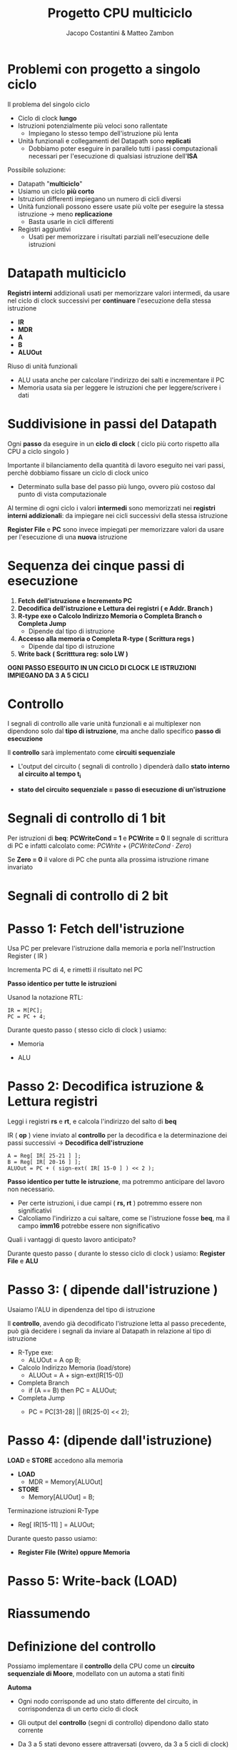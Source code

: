 #+TITLE: Progetto CPU multiciclo
#+AUTHOR: Jacopo Costantini & Matteo Zambon


* Problemi con progetto a singolo ciclo
Il problema del singolo ciclo
- Ciclo di clock *lungo*
- Istruzioni potenzialmente più veloci sono rallentate
  - Impiegano lo stesso tempo dell'istruzione più lenta
- Unità funzionali e collegamenti del Datapath sono *replicati*
  - Dobbiamo poter eseguire in parallelo tutti i passi computazionali necessari per l'esecuzione di qualsiasi istruzione dell'*ISA*

Possibile soluzione:

+ Datapath "*multiciclo*"
+ Usiamo un ciclo *più corto*
+ Istruzioni differenti impiegano un numero di cicli diversi
+ Unità funzionali possono essere usate più volte per eseguire la stessa istruzione $\rightarrow$ meno *replicazione*
  - Basta usarle in cicli differenti
+ Registri aggiuntivi
  - Usati per memorizzare i risultati parziali nell'esecuzione delle istruzioni

* Datapath multiciclo

[[../img/dt.png]]

*Registri interni* addizionali usati per memorizzare valori intermedi, da usare nel ciclo di clock successivi per *continuare* l'esecuzione della stessa istruzione

- *IR*
- *MDR*
- *A*
- *B*
- *ALUOut*

Riuso di unità funzionali
+ ALU usata anche per calcolare l'indirizzo dei salti e incrementare il PC
+ Memoria usata sia per leggere le istruzioni che per leggere/scrivere i dati

* Suddivisione in passi del Datapath

[[../img/dt2.png]]

Ogni *passo* da eseguire in un *ciclo di clock* ( ciclo più corto rispetto alla CPU a ciclo singolo )

Importante il bilanciamento della quantità di lavoro eseguito nei vari passi, perchè dobbiamo fissare un ciclo di clock unico

- Determinato sulla base del passo più lungo, ovvero più costoso dal punto di vista computazionale

Al termine di ogni ciclo i valori *intermedi* sono memorizzati nei *registri interni addizionali*: da impiegare nei cicli successivi della stessa istruzione

*Register File* e *PC* sono invece impiegati per memorizzare valori da usare per l'esecuzione di una *nuova* istruzione

[[../img/multm.png]]

* Sequenza dei cinque passi di esecuzione

1) *Fetch dell'istruzione e Incremento PC*
2) *Decodifica dell'istruzione e Lettura dei registri ( e Addr. Branch )*
3) *R-type exe o Calcolo Indirizzo Memoria o Completa Branch o Completa Jump*
   - Dipende dal tipo di istruzione
4) *Accesso alla memoria o Completa R-type ( Scrittura regs )*
   - Dipende dal tipo di istruzione
5) *Write back ( Scritttura reg: solo LW )*

*OGNI PASSO ESEGUITO IN UN CICLO DI CLOCK*
*LE ISTRUZIONI IMPIEGANO DA 3 A 5 CICLI*

* Controllo
I segnali di controllo alle varie unità funzionali e ai multiplexer non dipendono solo dal *tipo di istruzione*, ma anche dallo specifico *passo di esecuzione*

[[../img/controll.png]]

Il *controllo* sarà implementato come *circuiti sequenziale*

- L'output del circuito ( segnali di controllo ) dipenderà dallo *stato interno al circuito al tempo t_i*
- *stato del circuito sequenziale = passo di esecuzione di un'istruzione*

  [[../img/dtec.png]]
* Segnali di controllo di 1 bit

[[../img/sin1b.png]]

Per istruzioni di *beq*: *PCWriteCond = 1* e *PCWrite = 0*
Il segnale di scrittura di PC e infatti calcolato come:
$PCWrite + (PCWriteCond \cdot Zero)$

Se *Zero = 0* il valore di PC che punta alla prossima istruzione rimane invariato

* Segnali di controllo di 2 bit

[[../img/sin2b.png]]

* Passo 1: Fetch dell'istruzione

Usa PC per prelevare l'istruzione dalla memoria e porla nell'Instruction Register ( IR )

Incrementa PC di 4, e rimetti il risultato nel PC

*Passo identico per tutte le istruzioni*

Usanod la notazione RTL:
#+BEGIN_EXAMPLE
IR = M[PC];
PC = PC + 4;
#+END_EXAMPLE

Durante questo passo ( stesso ciclo di clock ) usiamo:
- Memoria
- ALU

  [[../img/fetch.png]]

* Passo 2: Decodifica istruzione & Lettura registri

Leggi i registri *rs* e *rt*, e calcola l'indirizzo del salto di *beq*

IR ( *op* ) viene inviato al *controllo* per la decodifica e la determinazione dei passi successivi $\rightarrow$ *Decodifica dell'istruzione*

#+BEGIN_EXAMPLE
A = Reg[ IR[ 25-21 ] ];
B = Reg[ IR[ 20-16 ] ];
ALUOut = PC + ( sign-ext( IR[ 15-0 ] ) << 2 );
#+END_EXAMPLE

*Passo identico per tutte le istruzione*, ma potremmo anticipare del lavoro non necessario.
- Per certe istruzioni, i due campi ( *rs, rt* ) potremmo essere non significativi
- Calcoliamo l'indirizzo a cui saltare, come se l'istruzione fosse *beq*, ma il campo *imm16* potrebbe essere non significativo

Quali i vantaggi di questo lavoro anticipato?

Durante questo passo ( durante lo stesso ciclo di clock ) usiamo: *Register File* e *ALU*

[[../img/dec.png]]

* Passo 3: ( dipende dall'istruzione )

Usaiamo l'ALU in dipendenza del tipo di istruzione

Il *controllo*, avendo già decodificato l'istruzione letta al passo precedente, può già decidere i segnali da inviare al Datapath in relazione al tipo di istruzione

+ R-Type exe:
  - ALUOut = A op B;

+ Calcolo Indirizzo Memoria (load/store)
  - ALUOut = A + sign-ext(IR[15-0])

+ Completa Branch
  - if (A == B) then PC = ALUOut;

+ Completa Jump
  - PC = PC[31-28] || (IR[25-0] << 2);

    [[../img/dip.png]]

    [[../img/dip2.png]]

    [[../img/dip3.png]]

* Passo 4: (dipende dall'istruzione)

*LOAD* e *STORE* accedono alla memoria

+ *LOAD*
  - MDR = Memory[ALUOut]

+ *STORE*
  - Memory[ALUOut] = B;

Terminazione istruzioni R-Type
- Reg[ IR[15-11] ] = ALUOut;

Durante questo passo usiamo:
- *Register File (Write) oppure Memoria*

  [[../img/dip4.png]]

* Passo 5: Write-back (LOAD)
[[../img/load.png]]

* Riassumendo
[[../img/rias.png]]

* Definizione del controllo

Possiamo implementare il *controllo* della CPU come un *circuito sequenziale di Moore*, modellato con un automa a stati finiti

*Automa*
- Ogni nodo corrisponde ad uno stato differente del circuito, in corrispondenza di un certo ciclo di clock
- Gli output del *controllo* (segni di controllo) dipendono dallo stato corrente
- Da 3 a 5 stati devono essere attraversati (ovvero, da 3 a 5 cicli di clock)

  [[../img/controllo.png]]
* Automa Completo
+ Etichette interne ai nodi
  - Corrispondono ai segnali che il Controllo deve inviare al Datapath
+ Etichette sugli archi
  - Dipendono dagli input del controllo ovvero dal valore del campo *Op* dell'istruzione letta
+ 10 stati
  + Ogni stato associato con un'etichetta mnemonica, e anche con un identificatore numerico

    [[../img/aut.png]]
* Componenti CPU ( Datapath + Control ) e Memoria
[[../img/cpu.png]]

* Dimensione ciclo di clock

[[../img/dim.png]]

* Costo istruzioni

Per le varie istruzioni, possiamo impiegare un numero differente di cicli
- Introduciamo il concetto di *CPI* ( Cicli Per Istruzione )

Quant'è il CPI delle varie istruzioni rispetto all'architettura multi-ciclo?

+ *R-Type, sw: 4 cicli (tempo: 800 ps)*
+ *lw: 5 cicli ( tempo: 1000 ps = 1 ns )*
+ *beq, jump: 3 cicli (tempo: 600 ps)*

L'istruzione *lw* impiega ben 1 ns invece degli 800 ps dell'architettura a singolo ciclo
- Purtroppo ciò è dovuto alla necessità di fissare il ciclo di clock abbastanza lungo da permettere l'esecuzione di uno qualsiasi dei passi previsti per le varie istruzioni

- Il 5° passo della lw, anche se usa solo il *Register File* (latenza 100 ps), viene comunque eseguito in un ciclo di clock da 200 ps

* Costo istruzioni

Abbiamo ottenuto un risparmio solo per le istruzioni di *beq* e *jump*

- Se avessimo considerato istruzioni molto più lunghe ( come quelle *FP* ), non avremmo osservato questo *apparente* decadimento di prestazione nel passare all'architettura multi-ciclo

- In quel caso, la scelta del ciclo singolo ci avrebbe costretto ad allungare a dismisura il ciclo di clock per eseguire le istruzioni *FP*
* Circuito sequenziale che implementa il controllo
[[../img/circ1.png]]
** Realizzazione del blocco combinatorio
[[../img/circ3.png]]
* Automa rappresentato da un microprogramma
[[../img/mic.png]]
